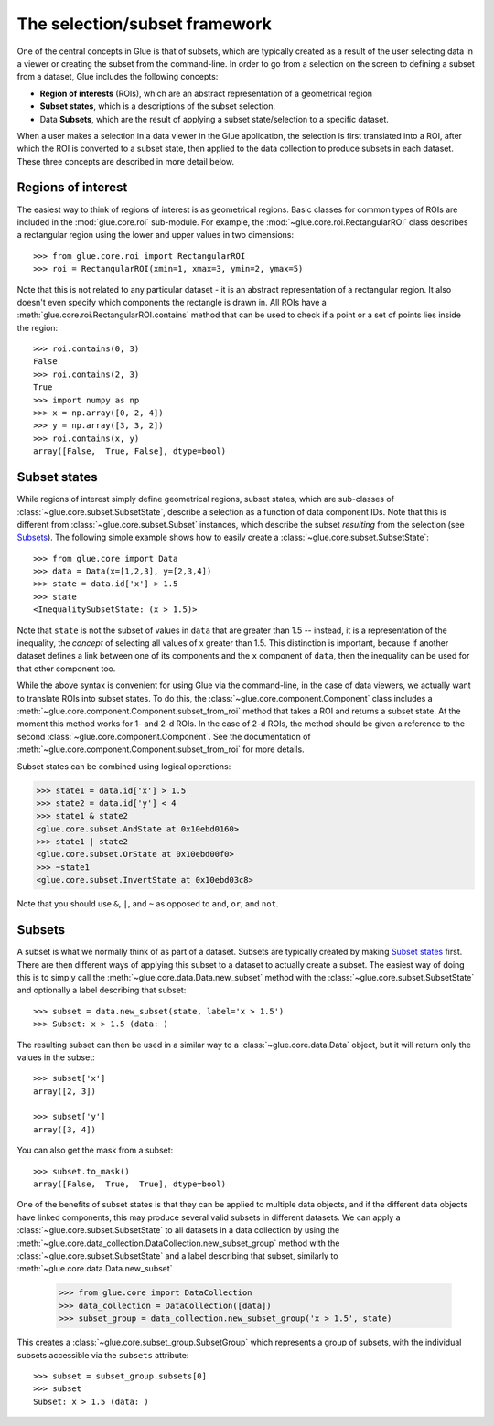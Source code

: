 .. _selection:

The selection/subset framework
==============================

One of the central concepts in Glue is that of subsets, which are typically
created as a result of the user selecting data in a viewer or creating the
subset from the command-line. In order to go from a selection on the screen to
defining a subset from a dataset, Glue includes the following concepts:

* **Region of interests** (ROIs), which are an abstract representation of a
  geometrical region

* **Subset states**, which is a descriptions of the subset selection.

* Data **Subsets**, which are the result of applying a subset state/selection
  to a specific dataset.

When a user makes a selection in a data viewer in the Glue application, the
selection is first translated into a ROI, after which the ROI is converted to a
subset state, then applied to the data collection to produce subsets in each
dataset. These three concepts are described in more detail below.

Regions of interest
-------------------

The easiest way to think of regions of interest is as geometrical regions.
Basic classes for common types of ROIs are included in the :mod:`glue.core.roi`
sub-module. For example, the :mod:`~glue.core.roi.RectangularROI` class
describes a rectangular region using the lower and upper values in two
dimensions::

    >>> from glue.core.roi import RectangularROI
    >>> roi = RectangularROI(xmin=1, xmax=3, ymin=2, ymax=5)

Note that this is not related to any particular dataset - it is an abstract
representation of a rectangular region. It also doesn't even specify which
components the rectangle is drawn in. All ROIs have a
:meth:`glue.core.roi.RectangularROI.contains` method that can be used to check
if a point or a set of points lies inside the region::

    >>> roi.contains(0, 3)
    False
    >>> roi.contains(2, 3)
    True
    >>> import numpy as np
    >>> x = np.array([0, 2, 4])
    >>> y = np.array([3, 3, 2])
    >>> roi.contains(x, y)
    array([False,  True, False], dtype=bool)

Subset states
-------------

While regions of interest simply define geometrical regions, subset states,
which are sub-classes of :class:`~glue.core.subset.SubsetState`, describe a
selection as a function of data component IDs. Note that this is different from
:class:`~glue.core.subset.Subset` instances, which describe the subset
*resulting* from the selection (see `Subsets`_). The following simple example
shows how to easily create a :class:`~glue.core.subset.SubsetState`::


    >>> from glue.core import Data
    >>> data = Data(x=[1,2,3], y=[2,3,4])
    >>> state = data.id['x'] > 1.5
    >>> state
    <InequalitySubsetState: (x > 1.5)>

Note that ``state`` is not the subset of values in ``data`` that are greater
than 1.5 -- instead, it is a representation of the inequality, the *concept* of
selecting all values of x greater than 1.5. This distinction is important,
because if another dataset defines a link between one of its components and the
``x`` component of ``data``, then the inequality can be used for that other
component too.

While the above syntax is convenient for using Glue via the command-line, in
the case of data viewers, we actually want to translate ROIs into subset
states. To do this, the :class:`~glue.core.component.Component` class includes
a :meth:`~glue.core.component.Component.subset_from_roi` method that takes a
ROI and returns a subset state. At the moment this method works for 1- and 2-d
ROIs. In the case of 2-d ROIs, the method should be given a reference to the
second :class:`~glue.core.component.Component`. See the documentation of
:meth:`~glue.core.component.Component.subset_from_roi` for more details.

Subset states can be combined using logical operations:

>>> state1 = data.id['x'] > 1.5
>>> state2 = data.id['y'] < 4
>>> state1 & state2
<glue.core.subset.AndState at 0x10ebd0160>
>>> state1 | state2
<glue.core.subset.OrState at 0x10ebd00f0>
>>> ~state1
<glue.core.subset.InvertState at 0x10ebd03c8>

Note that you should use ``&``, ``|``, and ``~`` as opposed to ``and``, ``or``,
and ``not``.

Subsets
-------

A subset is what we normally think of as part of a dataset. Subsets are
typically created by making `Subset states`_ first. There are then different
ways of applying this subset to a dataset to actually create a subset. The
easiest way of doing this is to simply call the
:meth:`~glue.core.data.Data.new_subset` method with the
:class:`~glue.core.subset.SubsetState` and optionally a label describing that
subset::

   >>> subset = data.new_subset(state, label='x > 1.5')
   >>> Subset: x > 1.5 (data: )

The resulting subset can then be used in a similar way to a
:class:`~glue.core.data.Data` object, but it will return only the values in the
subset::

    >>> subset['x']
    array([2, 3])

    >>> subset['y']
    array([3, 4])

You can also get the mask from a subset::

    >>> subset.to_mask()
    array([False,  True,  True], dtype=bool)

One of the benefits of subset states is that they can be applied to multiple
data objects, and if the different data objects have linked components, this
may produce several valid subsets in different datasets. We can apply a :class:`~glue.core.subset.SubsetState` to all datasets in a data collection by using the  :meth:`~glue.core.data_collection.DataCollection.new_subset_group` method with
the :class:`~glue.core.subset.SubsetState` and a label describing that subset, similarly to :meth:`~glue.core.data.Data.new_subset`

    >>> from glue.core import DataCollection
    >>> data_collection = DataCollection([data])
    >>> subset_group = data_collection.new_subset_group('x > 1.5', state)

This creates a :class:`~glue.core.subset_group.SubsetGroup` which represents a group of subsets, with the individual subsets accessible via the ``subsets`` attribute::

    >>> subset = subset_group.subsets[0]
    >>> subset
    Subset: x > 1.5 (data: )


